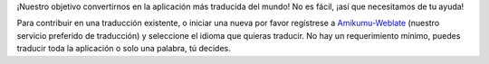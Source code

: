 ¡Nuestro objetivo convertirnos en la aplicación más traducida del mundo! No es fácil, ¡así que necesitamos de tu ayuda!

Para contribuir en una traducción existente, o iniciar una nueva por favor regístrese a `Amikumu-Weblate <https://traduk.amikumu.com/engage/amikumu/es>`_ (nuestro servicio preferido de traducción) y seleccione el idioma que quieras traducir. No hay un requerimiento mínimo, puedes traducir toda la aplicación o solo una palabra, tú decides.
